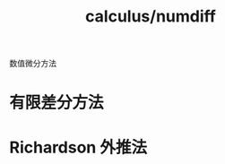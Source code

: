 :PROPERTIES:
:ID:       7d88c942-0006-4f67-81de-3bf1d263f9c0
:END:
#+title: calculus/numdiff

数值微分方法

* 有限差分方法


* Richardson 外推法

